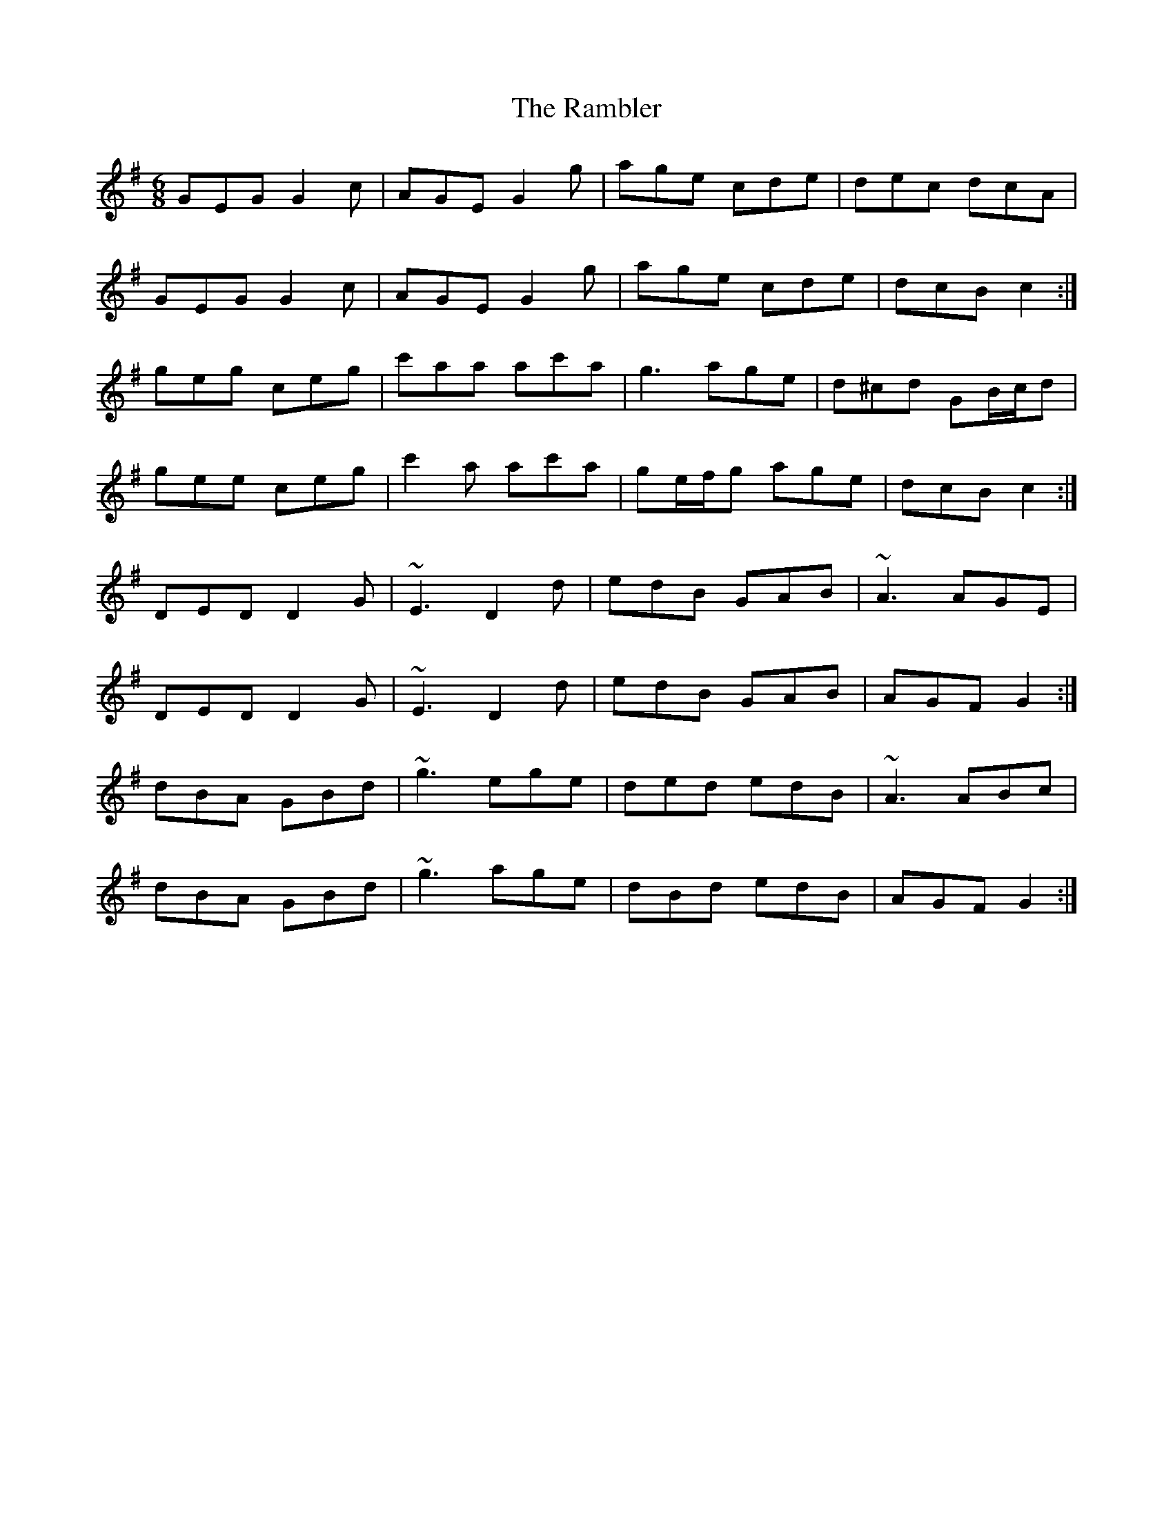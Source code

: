 X: 33635
T: Rambler, The
R: jig
M: 6/8
K: Gmajor
GEG G2 c|AGE G2 g|age cde|dec dcA|
GEG G2 c|AGE G2 g|age cde|dcB c2:|
geg ceg|c'aa ac'a|g3 age|d^cd GB/c/d|
gee ceg|c'2 a ac'a|ge/f/g age|dcB c2:|
DED D2 G|~E3 D2 d|edB GAB|~A3 AGE|
DED D2 G|~E3 D2 d|edB GAB|AGF G2:|
dBA GBd|~g3 ege|ded edB|~A3 ABc|
dBA GBd|~g3 age|dBd edB|AGF G2:|

